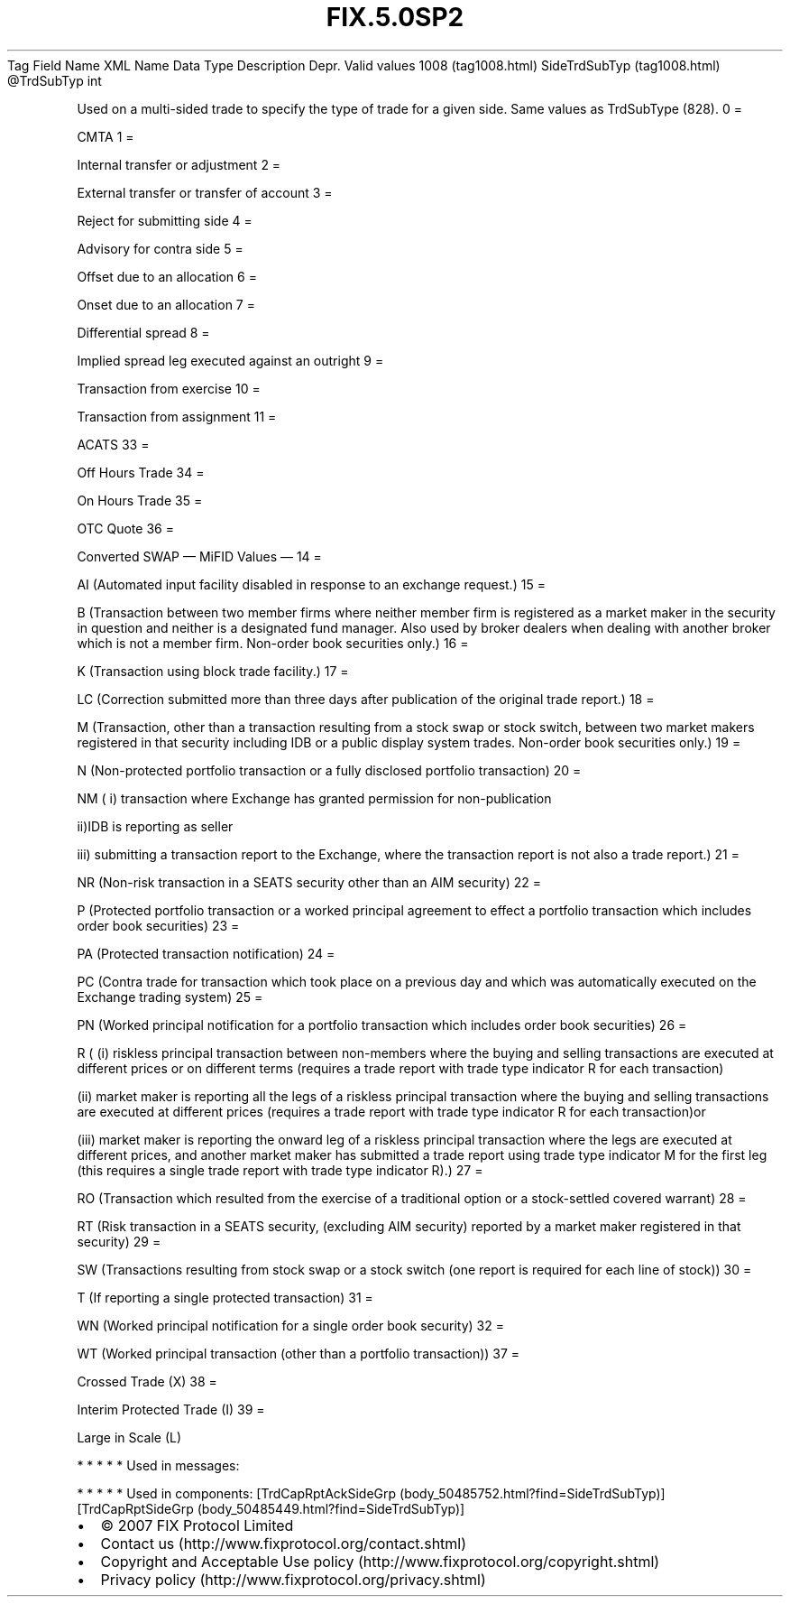 .TH FIX.5.0SP2 "" "" "Tag #1008"
Tag
Field Name
XML Name
Data Type
Description
Depr.
Valid values
1008 (tag1008.html)
SideTrdSubTyp (tag1008.html)
\@TrdSubTyp
int
.PP
Used on a multi-sided trade to specify the type of trade for a
given side. Same values as TrdSubType (828).
0
=
.PP
CMTA
1
=
.PP
Internal transfer or adjustment
2
=
.PP
External transfer or transfer of account
3
=
.PP
Reject for submitting side
4
=
.PP
Advisory for contra side
5
=
.PP
Offset due to an allocation
6
=
.PP
Onset due to an allocation
7
=
.PP
Differential spread
8
=
.PP
Implied spread leg executed against an outright
9
=
.PP
Transaction from exercise
10
=
.PP
Transaction from assignment
11
=
.PP
ACATS
33
=
.PP
Off Hours Trade
34
=
.PP
On Hours Trade
35
=
.PP
OTC Quote
36
=
.PP
Converted SWAP
—\ MiFID Values\ —
14
=
.PP
AI (Automated input facility disabled in response to an exchange
request.)
15
=
.PP
B (Transaction between two member firms where neither member firm
is registered as a market maker in the security in question and
neither is a designated fund manager. Also used by broker dealers
when dealing with another broker which is not a member firm.
Non-order book securities only.)
16
=
.PP
K (Transaction using block trade facility.)
17
=
.PP
LC (Correction submitted more than three days after publication of
the original trade report.)
18
=
.PP
M (Transaction, other than a transaction resulting from a stock
swap or stock switch, between two market makers registered in that
security including IDB or a public display system trades. Non-order
book securities only.)
19
=
.PP
N (Non-protected portfolio transaction or a fully disclosed
portfolio transaction)
20
=
.PP
NM ( i) transaction where Exchange has granted permission for
non-publication
.PP
ii)IDB is reporting as seller
.PP
iii) submitting a transaction report to the Exchange, where the
transaction report is not also a trade report.)
21
=
.PP
NR (Non-risk transaction in a SEATS security other than an AIM
security)
22
=
.PP
P (Protected portfolio transaction or a worked principal agreement
to effect a portfolio transaction which includes order book
securities)
23
=
.PP
PA (Protected transaction notification)
24
=
.PP
PC (Contra trade for transaction which took place on a previous day
and which was automatically executed on the Exchange trading
system)
25
=
.PP
PN (Worked principal notification for a portfolio transaction which
includes order book securities)
26
=
.PP
R ( (i) riskless principal transaction between non-members where
the buying and selling transactions are executed at different
prices or on different terms (requires a trade report with trade
type indicator R for each transaction)
.PP
(ii) market maker is reporting all the legs of a riskless principal
transaction where the buying and selling transactions are executed
at different prices (requires a trade report with trade type
indicator R for each transaction)or
.PP
(iii) market maker is reporting the onward leg of a riskless
principal transaction where the legs are executed at different
prices, and another market maker has submitted a trade report using
trade type indicator M for the first leg (this requires a single
trade report with trade type indicator R).)
27
=
.PP
RO (Transaction which resulted from the exercise of a traditional
option or a stock-settled covered warrant)
28
=
.PP
RT (Risk transaction in a SEATS security, (excluding AIM security)
reported by a market maker registered in that security)
29
=
.PP
SW (Transactions resulting from stock swap or a stock switch (one
report is required for each line of stock))
30
=
.PP
T (If reporting a single protected transaction)
31
=
.PP
WN (Worked principal notification for a single order book security)
32
=
.PP
WT (Worked principal transaction (other than a portfolio
transaction))
37
=
.PP
Crossed Trade (X)
38
=
.PP
Interim Protected Trade (I)
39
=
.PP
Large in Scale (L)
.PP
   *   *   *   *   *
Used in messages:
.PP
   *   *   *   *   *
Used in components:
[TrdCapRptAckSideGrp (body_50485752.html?find=SideTrdSubTyp)]
[TrdCapRptSideGrp (body_50485449.html?find=SideTrdSubTyp)]

.PD 0
.P
.PD

.PP
.PP
.IP \[bu] 2
© 2007 FIX Protocol Limited
.IP \[bu] 2
Contact us (http://www.fixprotocol.org/contact.shtml)
.IP \[bu] 2
Copyright and Acceptable Use policy (http://www.fixprotocol.org/copyright.shtml)
.IP \[bu] 2
Privacy policy (http://www.fixprotocol.org/privacy.shtml)

